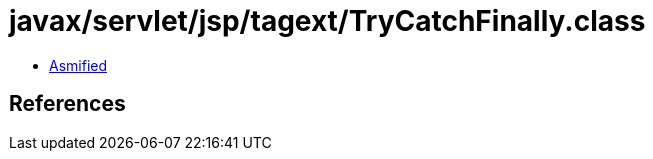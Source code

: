 = javax/servlet/jsp/tagext/TryCatchFinally.class

 - link:TryCatchFinally-asmified.java[Asmified]

== References

